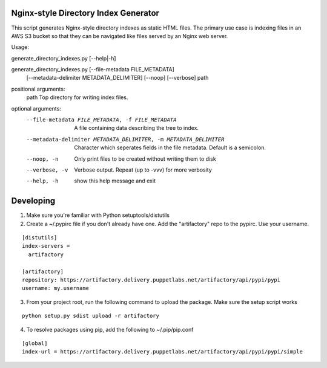 Nginx-style Directory Index Generator
=======================

This script generates Nginx-style directory indexes as static HTML
files. The primary use case is indexing files in an AWS S3 bucket so
that they can be navigated like files served by an Nginx web server.

Usage:

generate_directory_indexes.py [--help|-h]

generate_directory_indexes.py [--file-metadata FILE_METADATA]
                                     [--metadata-delimiter METADATA_DELIMITER]
                                     [--noop] [--verbose]
                                     path

positional arguments:
  path                  Top directory for writing index files.

optional arguments:
  --file-metadata FILE_METADATA, -f FILE_METADATA
                        A file containing data describing the tree to index.
  --metadata-delimiter METADATA_DELIMITER, -m METADATA_DELIMITER
                        Character which seperates fields in the file metadata.
                        Default is a semicolon.
  --noop, -n            Only print files to be created without writing them to
                        disk
  --verbose, -v         Verbose output. Repeat (up to -vvv) for more verbosity
  --help, -h            show this help message and exit


Developing
=======================

1. Make sure you're familiar with Python setuptools/distutils
2. Create a ~/.pypirc file if you don't already have one. Add the 
   "artifactory" repo to the pypirc. Use your username.

::

  [distutils]
  index-servers =
    artifactory

  [artifactory]
  repository: https://artifactory.delivery.puppetlabs.net/artifactory/api/pypi/pypi
  username: my.username

3. From your project root, run the following command to upload the package.
   Make sure the setup script works

::

  python setup.py sdist upload -r artifactory

4. To resolve packages using pip, add the following to ~/.pip/pip.conf

::

  [global]
  index-url = https://artifactory.delivery.puppetlabs.net/artifactory/api/pypi/pypi/simple
